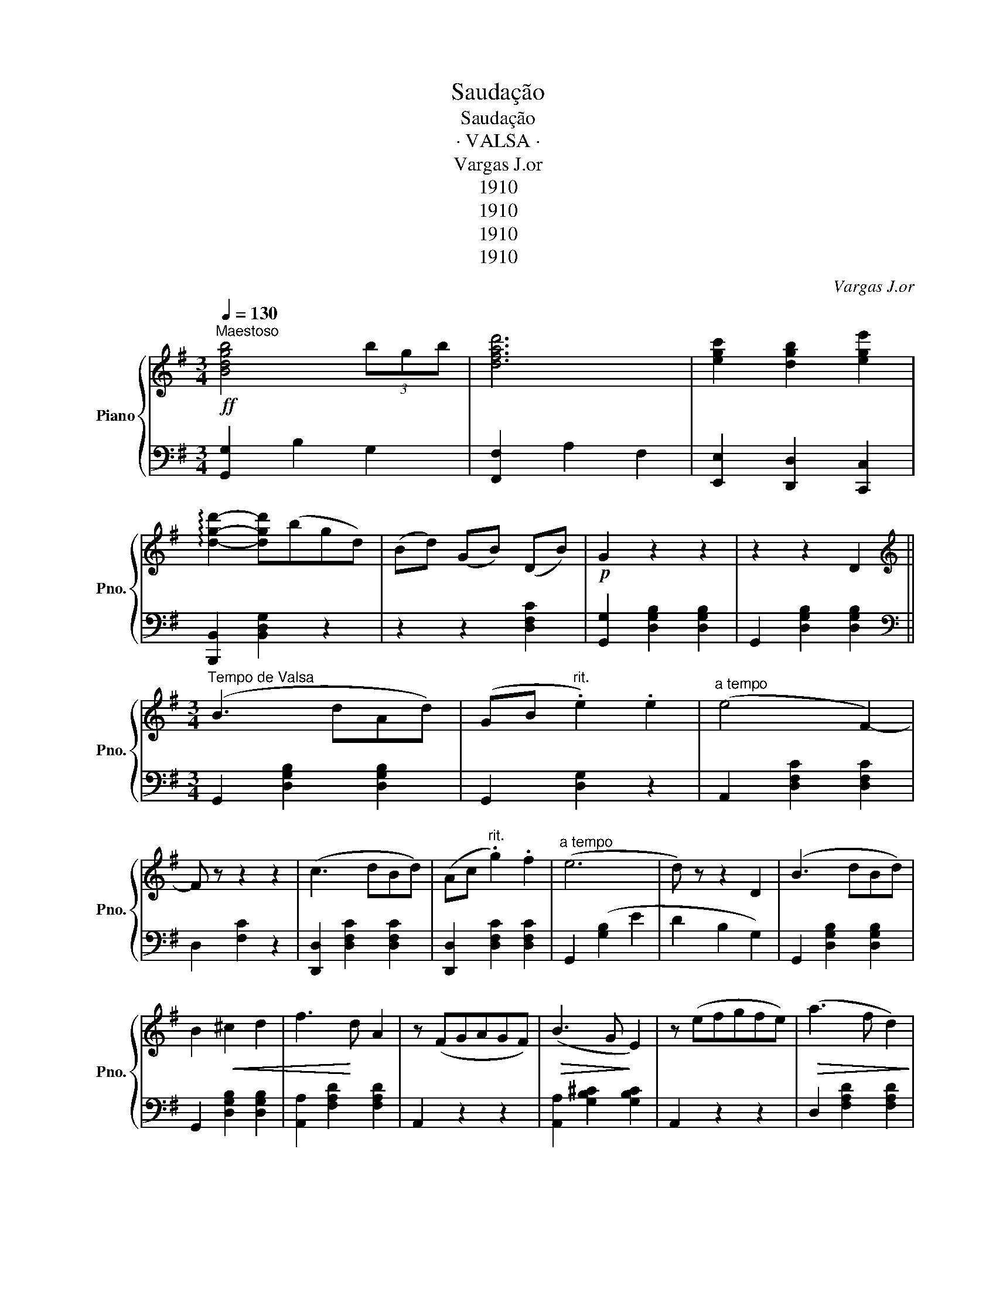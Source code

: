 X:1
T:Saudação
T:Saudação
T:· VALSA ·
T:Vargas J.or
T:1910
T:1910
T:1910
T:1910
C:Vargas J.or
Z:1910
%%score { ( 1 4 ) | ( 2 3 ) }
L:1/8
Q:1/4=130
M:3/4
K:G
V:1 treble nm="Piano" snm="Pno."
V:4 treble 
V:2 bass 
V:3 bass 
V:1
"^Maestoso"!ff! [Bdgb]4 (3bgb | [dfad']6 | [egc']2 [dgb]2 [ege']2 | %3
 !arpeggio![dgd']2- [dgd'](bgd) | (Bd) (GB) (DB) |!p! G2 z2 z2 | z2 z2 D2 || %7
[K:G][M:3/4][K:treble]"^Tempo de Valsa" (B3 dAd) | (GB"^rit." .e2) .e2 |"^a tempo" (e4 F2-) | %10
 F z z2 z2 | (c3 dBd) | (Ac"^rit." .g2) .f2 |"^a tempo" (e6 | d) z z2 D2 | (B3 dBd) | %16
 B2!<(! ^c2 d2 | f3!<)! d A2 | z (FGAGF) |!>(! (B3 G!>)! E2) | z (efgfe) |!>(! (a3 f d2)!>)! | %22
 !>![dd']2 !>![^c^c']2 !>![=c=c']2 | ([Bb]3 dAd) |!<(! (GB e2) [ee']2!<)! | %25
!>(! (([ee']4 [Ff])) z!>)! | z2 z2 D2 | (c3 dBd) | (Ac g2) [ff']2 |!>(! (([ee']6!>)! | %30
 [dd'])) z z2 D2 | (B3 dBd) |!<(! GB d2 [Gg]2!<)! |!>(! (([Aa]4!>)! [Gg])) z | z (ABcBA) | %35
!>(! e3 _e d2!>)! |!p! z (CDFBA) | [B,G]6- | [B,G] z z2"^risoluto" df ||!f! [dfa]4 g2 | f2 e2 d2 | %41
 ((!>![Ac]6 | [GB]2)) z (BdB) | g4 d2 | (gdgabd') | !>![fa]6- | [fa] z z2!p! (df) | a4 g2 | %48
 f2 e2 d2 |!>(! (c6!>)! | _B2) z2 (Bd | g4 d2) | (d2 =f3 _e | e4) (!>!c_B | [FA]2) z2!f! df | %55
 [dfa]4 g2 | f2 e2 d2 | (([Ac]6 | [GB]2)) z (BdB) | g4 d2 | (gdgabd') | !>![fa-]6 | [fa] z z2 (df | %63
 a4) g2 | f2 e2 d2 | (!>!c6 | (B2){/d} c2 B2) | (g3 fed) | ^cb agBc | %69
 d!f! z"^Vigoroso" [dd'][dd'] [dd']2 | [dfad']2- [dfad'] z !>![Dd]2 ||!f!"^a tempo" (B3 dAd) | %72
!<(! (GB e2) [ee']2!<)! |!>(! (([ee']4 [Ff])) z!>)! | z2 z2 D2 | (c3 dBd) | (Ac g2) [ff']2 | %77
 (([ee']6 | [dd'])) z z2 D2 | (B3 dBd) |!<(! GB d2 [Gg]2!<)! |!>(! (([Aa]4!>)! [Gg])) z | %82
 z (ABcBA) |!>(! (e3 _e d2)!>)! | z (CDFBA) | [B,G]6- | [B,G] z z2 Gc |:[K:C] B2 f3 ^c | d2 a3 B | %89
 (a6 | g2) [ce]2 ed | (^c2 e2 c2 | A2) (a3 _b) |!>(! (([_B_b]6!>)! | [Aa]2)) z2 Af | %95
!f! !>!^c4"^molto expressivo"!<(! d2 | (3(=cdc) B2 A2!<)! |!>(! B2 (GE)!>)! B2- | (B2 [CE]2 B2 | %99
 A2) (FD) !>!G2- | (GFDB,G,E) |1 C2- [CE]4- | [CE] z z2 Gc :|2 C2- [CE]4- | [CE] z z2 D2 || %105
[K:G]!f! (B3 dAd) | (GB e2) [ee']2 | (([ee']4 [Ff])) z | z2 z2 D2 | (c3 dBd) | (Ac g2) [ff']2 | %111
 (([ee']6 | [dd'])) z z2 D2 | (B3 dBd) |!<(! (GB d2) [Gg]2!<)! |!>(! (([Aa]4!>)! [Gg])) z | %116
 z (AB!f!cBA) | (e3 _e d2) | z cdfba |"^molto mod." (!///-![dg]3"^to" B3) | [Adf]2 z2 (3fac' | %121
 (!///-![c'e']3 g3) | (!///-![bd'g']3 g3) | [gbd'g']2 z4 |] %124
V:2
 [G,,G,]2 B,2 G,2 | [F,,F,]2 A,2 F,2 | [E,,E,]2 [D,,D,]2 [C,,C,]2 | [B,,,B,,]2 [B,,D,G,]2 z2 | %4
 z2 z2 [D,F,C]2 | [G,,G,]2 [D,G,B,]2 [D,G,B,]2 | G,,2 [D,G,B,]2 [D,G,B,]2 || %7
[K:G][M:3/4][K:bass] G,,2 [D,G,B,]2 [D,G,B,]2 | G,,2 [D,G,]2 z2 | A,,2 [D,F,C]2 [D,F,C]2 | %10
 D,2 [F,C]2 z2 | [D,,D,]2 [D,F,C]2 [D,F,C]2 | [D,,D,]2 [D,F,C]2 [D,F,C]2 | G,,2 ([G,B,]2 E2 | %14
 D2 B,2 G,2) | G,,2 [D,G,B,]2 [D,G,B,]2 | G,,2 [D,G,B,]2 [D,G,B,]2 | [A,,A,]2 [F,A,D]2 [F,A,D]2 | %18
 A,,2 z2 z2 | [A,,A,]2 [G,B,^C]2 [G,B,C]2 | A,,2 z2 z2 | D,2 [F,A,D]2 [F,A,D]2 | %22
 !>![D,,D,]2 !>![E,,E,]2 !>![F,,F,]2 | [G,,G,]2 [E,G,B,]2 [E,G,B,]2 | B,,2 [D,G,]2 z2 | %25
 A,,2 [D,F,C]2 [D,F,C]2 | [D,,D,]2 [D,F,C]2 [D,F,C]2 | [D,,D,]2 [D,F,C]2 [D,F,C]2 | %28
 [D,,D,]2"^rit." [D,F,C]2 [D,F,C]2 |"^a tempo" G,,2 ([G,B,]2 E2 | D2 B,2 G,2) | %31
 G,,2 [B,D]2 [B,D]2 | z2 [G,B,]2 [G,B,]2 | z2 [G,C]2 [G,C]2 | z2"^dim" [G,C]2 [G,C]2 | %35
 D,2 [G,B,]2 [G,B,]2 | D,,2 z2 z2 | (G,2 D,2 B,,2 | G,,2) z2 z2 || [D,,D,]2 [D,F,C]2 [D,F,C]2 | %40
 D,2 [A,DF]2 [A,DF]2 | [G,,G,]2 [B,D]2 [B,D]2 | G,2 [B,D]2 [B,D]2 | [B,,B,]2 [B,DG]2 [B,DG]2 | %44
 !>![B,,B,]4 !>![G,,G,]2 | !>![D,,D,]2 F,2 A,2 | (D2 D,) z z2 | [D,,D,]2 [D,F,C]2 [D,F,C]2 | %48
 D,2 [A,DF]2 [A,DF]2 | G,2 [_B,DG]2 [B,DG]2 | G,2 [_B,D]2 (B,D |"^dolce" G4 D2) | (D2 _B,2 G,2 | %53
 D,2) D2 (!>!_E2 | D2 D,) z z2 | [D,,D,]2 [D,F,C]2 [D,F,C]2 | D,2 [A,DF]2 [A,DF]2 | %57
 [G,,G,]2 [B,D]2 [B,D]2 | G,2 [B,D]2 [B,D]2 | [B,,B,]2 [B,DG]2 [B,DG]2 | !>![B,,B,]4 !>![G,,G,]2 | %61
 (!>![D,,D,]2 F,2 A,2 | D2 D,) z z2 | [D,,D,]2 [D,F,C]2 [D,F,C]2 | D,2 [A,DF]2 [A,DF]2 | %65
 z2 [G,C]2 [G,C]2 | ^D,2 [F,B,]2 [F,B,]2 | E,2 [G,B,]2 z2 | [A,,A,]2 [A,^CF]4 | %69
 [DF] z"^allarg" [F,F]2 [E,E]2 | [B,,B,][D,D] [C,C]2 !>![G,,A,]2 || [G,,G,]2 [D,G,B,]2 [D,G,B,]2 | %72
 B,,2 [D,G,]2 z2 | A,,2 [D,F,C]2 [D,F,C]2 | [D,,D,]2 [D,F,C]2 [D,F,C]2 | %75
 [D,,D,]2 [D,F,C]2 [D,F,C]2 | [D,,D,]2 [D,F,C]2 [D,F,C]2 | G,,2 ([G,B,]2 E2 | D2 B,2 G,2) | %79
"^cresc" G,,2 [B,D]2 [B,D]2 | z2 [G,B,]2 [G,B,]2 | z2 [G,C]2 [G,C]2 | z2"^dim" [G,C]2 [G,C]2 | %83
 x2 [G,B,]2 [G,B,]2 | D,,2 z2 z2 | (G,2 D,2 B,,2) | G,,2 z2 z2 |:[K:C] G,,2 [B,D]2 [B,D]2 | %88
 G,2 [B,F]2 [B,F]2 | [C,C]2 z2 z2 | [C,,C,]2 z2 z2 | [B,,B,]2 [A,^CE]2 [A,CE]2 | %92
 [^C,,^C,]2 [C,E,A,]2 [C,E,A,]2 | [D,,D,]2 F,2 A,2 | (D2 D,) z z2 | [F,,F,]2 F,A, D2 | C2 B,2 A,2 | %97
 (G,6 | G,,) z z2 z2 | [G,,G,]2"^dim" z2 z2 | B,,2 z2 z2 |1 (C,4 G,,2 | C,,2) z2 z2 :|2 (C,4 G,,2 | %104
 C,,2) z2 z2 ||[K:G] [G,,G,]2 [D,G,B,]2 [D,G,B,]2 | B,,2 [D,G,]2 z2 | A,,2 [D,F,C]2 [D,F,C]2 | %108
 [D,,D,]2 [D,F,C]2 [D,F,C]2 | [D,,D,]2 [D,F,C]2 [D,F,C]2 | [D,,D,]2 [D,F,C]2 [D,F,C]2 | %111
 G,,2 ([G,B,]2 E2 | D2 B,2 G,2) |"^cresc" G,,2 [B,D]2 [B,D]2 | z2 [G,B,]2 [G,B,]2 | %115
 z2 [G,C]2 [G,C]2 | z2"^sempre" [G,C]2 [G,C]2 | D,2 [G,B,]2 [G,B,]2 | [D,F,A,]6 | %119
 [G,,G,]2- [G,,G,][F,,F,][G,,G,][B,,B,] | [D,D]2 [A,,A,][F,,F,] [D,,D,]2 | %121
 [C,,C,]2- [C,,C,][B,,,B,,][C,,C,][E,,E,] | [G,,G,]2 D,2 B,,2 | [G,,G,]2 z2 z2 |] %124
V:3
 x6 | x6 | x6 | x6 | x6 | x6 | x6 ||[K:G][M:3/4][K:bass] x6 | x6 | x6 | x6 | x6 | x6 | x6 | x6 | %15
 x6 | x6 | x6 | x6 | x6 | x6 | x6 | x6 | x6 | x6 | x6 | x6 | x6 | x6 | x6 | x6 | x6 | =F,6 | E,6 | %34
 _E,6 | x6 | x6 | x6 | x6 || x6 | x6 | x6 | x6 | x6 | x6 | x6 | x6 | x6 | x6 | x6 | x6 | x6 | x6 | %53
 x6 | x6 | x6 | x6 | x6 | x6 | x6 | x6 | x6 | x6 | x6 | x6 | E,6 | x6 | x6 | x6 | x6 | x6 || x6 | %72
 x6 | x6 | x6 | x6 | x6 | x6 | x6 | x6 | =F,6 | E,6 | _E,6 | D,6 | x6 | x6 | x6 |:[K:C] x6 | x6 | %89
 x6 | x6 | x6 | x6 | x6 | x6 | x6 | x6 | x6 | x6 | x6 | x6 |1 x6 | x6 :|2 x6 | x6 ||[K:G] x6 | x6 | %107
 x6 | x6 | x6 | x6 | x6 | x6 | x6 | =F,6 | E,6 | _E,6 | x6 | x6 | x6 | x6 | x6 | x6 | x6 |] %124
V:4
 x6 | x6 | x6 | x6 | x6 | x6 | x6 ||[K:G][M:3/4][K:treble] x6 | x6 | x6 | x6 | x6 | x6 | x6 | x6 | %15
 x6 | x6 | x6 | x6 | x6 | x6 | x6 | x6 | x6 | x6 | x6 | x6 | x6 | x6 | x6 | x6 | x6 | x6 | x6 | %34
 x6 | x6 | x6 | x6 | x6 || x6 | x6 | x6 | x6 | x6 | x6 | x6 | x6 | x6 | x6 | x6 | x6 | %51
 z2 [_Bd]2 x2 | x6 | x4 G2 | x6 | x6 | x6 | x6 | x6 | x6 | x6 | x6 | x6 | x6 | x6 | x6 | x6 | x6 | %68
 x6 | x6 | x6 || x6 | x6 | x6 | x6 | x6 | x6 | x6 | x6 | x6 | x6 | x6 | x6 | x6 | x6 | x6 | x6 |: %87
[K:C] x6 | x6 | z2 [ce]2 [ce]2 | z2 x4 | x6 | x6 | x6 | x6 | x6 | x6 | x6 | x6 | x6 | x6 |1 x6 | %102
 x6 :|2 x6 | x6 ||[K:G] x6 | x6 | x6 | x6 | x6 | x6 | x6 | x6 | x6 | x6 | x6 | x6 | x6 | x6 | x6 | %120
 x6 | x6 | x6 | x6 |] %124

